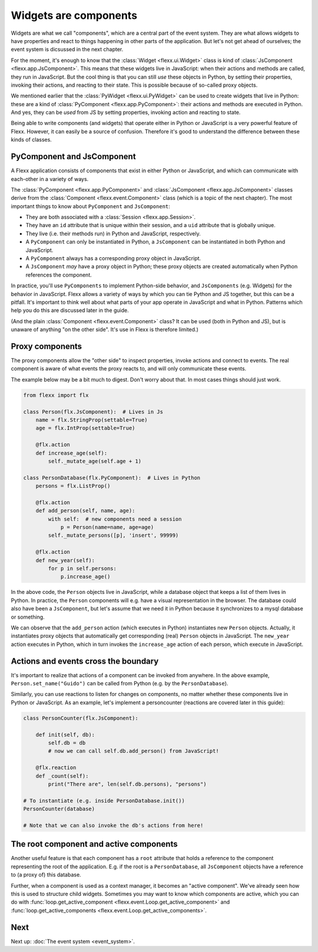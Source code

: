 ----------------------
Widgets are components
----------------------

Widgets are what we call "components", which are a central
part of the event system. They are what allows widgets to have properties
and react to things happening in other parts of the application. But
let's not get ahead of ourselves; the event system is dicsussed in the
next chapter.

For the moment, it's enough to know that the :class:`Widget <flexx.ui.Widget>`
class is kind of :class:`JsComponent <flexx.app.JsComponent>`.
This means that these widgets live in JavaScript: when their actions and methods
are called, they run in JavaScript. But the cool
thing is that you can still *use* these objects in Python, by setting their properties,
invoking their actions, and reacting to their state. This is possible because
of so-called proxy objects.

We mentioned earlier that the :class:`PyWidget <flexx.ui.PyWidget>` can be used to
create widgets that live in Python: these are a kind of :class:`PyComponent <flexx.app.PyComponent>`:
their actions and methods are executed in Python. And yes, they can be *used*
from JS by setting properties, invoking action and reacting to state.

Being able to write components (and widgets) that operate either
in Python or JavaScript is a very powerful feature of Flexx. However, it can
easily be a source of confusion. Therefore it's good to understand the
difference between these kinds of classes.


PyComponent and JsComponent
---------------------------

A Flexx application consists of components that exist in either Python or
JavaScript, and which can communicate with each-other in a variety of ways.

The :class:`PyComponent <flexx.app.PyComponent>` and
:class:`JsComponent <flexx.app.JsComponent>` classes derive from the
:class:`Component <flexx.event.Component>` class (which is a topic of the next chapter).
The most important things to know about ``PyComponent`` and ``JsComponent``:

* They are both associated with a :class:`Session <flexx.app.Session>`.
* They have an ``id`` attribute that is unique within their session,
  and a ``uid`` attribute that is globally unique.
* They live (i.e. their methods run) in Python and JavaScript, respectively.
* A ``PyComponent`` can only be instantiated in Python, a ``JsComponent`` can
  be instantiated in both Python and JavaScript.
* A ``PyComponent`` always has a corresponding proxy object in JavaScript.
* A ``JsComponent`` *may* have a proxy object in Python; these proxy objects
  are created automatically when Python references the component.

In practice, you'll use ``PyComponents`` to implement Python-side behavior,
and ``JsComponents`` (e.g. Widgets) for the behavior in JavaScript. Flexx
allows a variety of ways by which you can tie Python and JS together, but
this can be a pitfall. It's important to think well about what parts of your
app operate in JavaScript and what in Python. Patterns which help you do this
are discussed later in the guide.

(And the plain :class:`Component <flexx.event.Component>` class? It can be
used (both in Python and JS), but is unaware of anything "on the other side".
It's use in Flexx is therefore limited.)


Proxy components
----------------

The proxy components allow the "other side" to inspect properties, invoke
actions and connect to events. The real component is aware of what events
the proxy reacts to, and will only communicate these events.

The example below may be a bit much to digest. Don't worry about that.
In most cases things should just work.

.. code-block:: py

    from flexx import flx

    class Person(flx.JsComponent):  # Lives in Js
        name = flx.StringProp(settable=True)
        age = flx.IntProp(settable=True)

        @flx.action
        def increase_age(self):
            self._mutate_age(self.age + 1)

    class PersonDatabase(flx.PyComponent):  # Lives in Python
        persons = flx.ListProp()

        @flx.action
        def add_person(self, name, age):
            with self:  # new components need a session
                p = Person(name=name, age=age)
            self._mutate_persons([p], 'insert', 99999)

        @flx.action
        def new_year(self):
            for p in self.persons:
                p.increase_age()


In the above code, the ``Person`` objects live in JavaScript, while a
database object that keeps a list of them lives in Python. In practice,
the ``Person`` components will e.g. have a visual representation in the
browser. The database could also have been a ``JsComponent``, but let's
assume that we need it in Python because it synchronizes to a mysql
database or something.

We can observe that the ``add_person`` action (which executes in Python)
instantiates new ``Person`` objects. Actually, it instantiates proxy objects that
automatically get corresponding (real) ``Person`` objects in JavaScript.
The ``new_year`` action executes in Python, which in turn invokes the ``increase_age``
action of each person, which execute in JavaScript.


Actions and events cross the boundary
-------------------------------------

It's important to realize that actions of a component can be invoked from anywhere.
In the above example, ``Person.set_name("Guido")`` can be called from
Python (e.g. by the ``PersonDatabase``).

Similarly, you can use reactions to listen for changes on components,
no matter whether these components live in Python or JavaScript.
As an example, let's implement a personcounter (reactions are covered
later in this guide):


.. code-block:: py

    class PersonCounter(flx.JsComponent):

        def init(self, db):
            self.db = db
            # now we can call self.db.add_person() from JavaScript!

        @flx.reaction
        def _count(self):
            print("There are", len(self.db.persons), "persons")

    # To instantiate (e.g. inside PersonDatabase.init())
    PersonCounter(database)

    # Note that we can also invoke the db's actions from here!


The root component and active components
----------------------------------------

Another useful feature is that each component has a ``root`` attribute that
holds a reference to the component representing the root of the application.
E.g. if the root is a ``PersonDatabase``, all ``JsComponent`` objects have a
reference to (a proxy of) this database.

Further, when a component is used as a context manager, it becomes an
"active component". We've already seen how this is used to structure
child widgets. Sometimes you may want to know which components are active,
which you can do with :func:`loop.get_active_component <flexx.event.Loop.get_active_component>`
and :func:`loop.get_active_components <flexx.event.Loop.get_active_components>`.


Next
----

Next up: :doc:`The event system <event_system>`.
